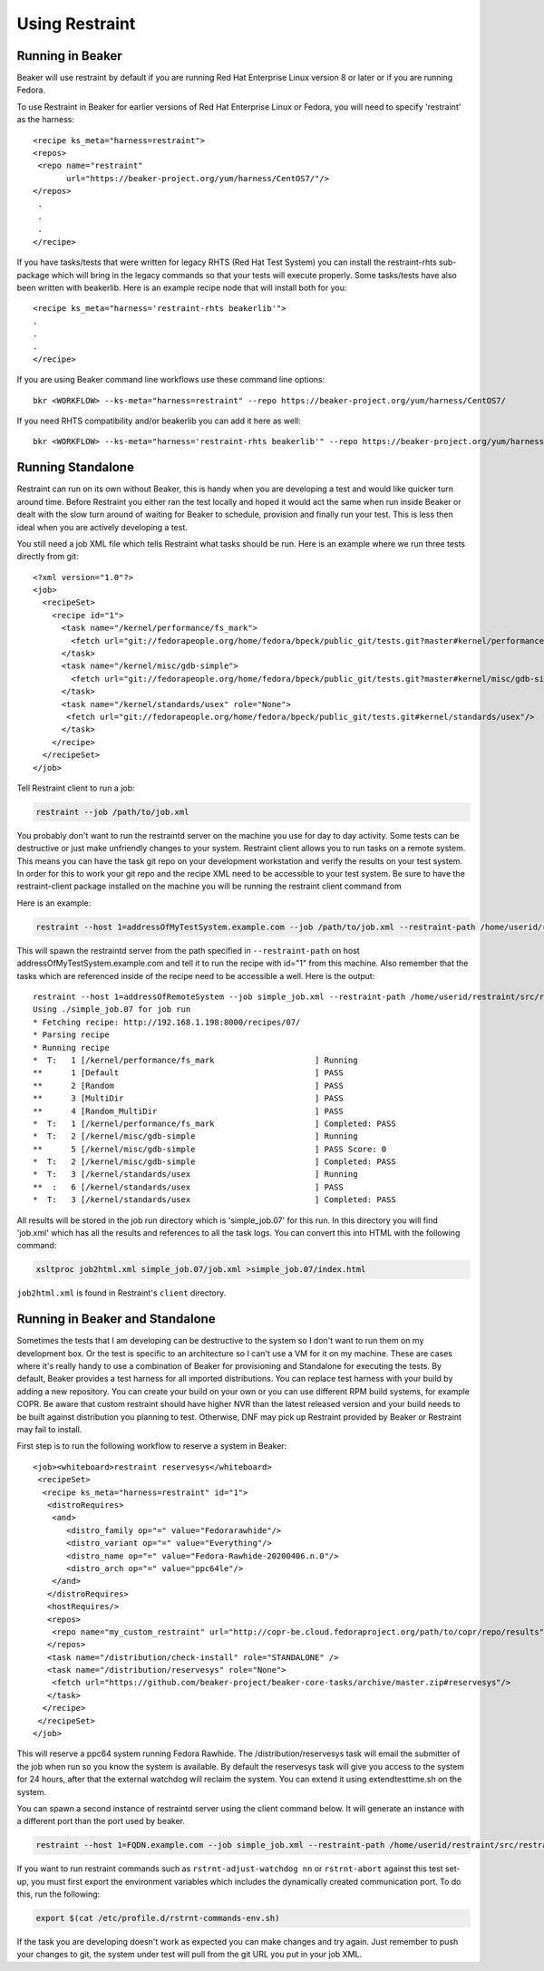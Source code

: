 Using Restraint
===============

Running in Beaker
-----------------

Beaker will use restraint by default if you are running Red Hat Enterprise Linux
version 8 or later or if you are running Fedora.

To use Restraint in Beaker for earlier versions of Red Hat Enterprise Linux or
Fedora, you will need to specify 'restraint' as the harness::

 <recipe ks_meta="harness=restraint">
 <repos>
  <repo name="restraint"
        url="https://beaker-project.org/yum/harness/CentOS7/"/>
 </repos>
  .
  .
  .
 </recipe>

If you have tasks/tests that were written for legacy RHTS (Red Hat Test System)
you can install the restraint-rhts sub-package which will bring in the legacy
commands so that your tests will execute properly. Some tasks/tests have also
been written with beakerlib. Here is an example recipe node that will install
both for you::

 <recipe ks_meta="harness='restraint-rhts beakerlib'">
 .
 .
 .
 </recipe>

If you are using Beaker command line workflows use these command line options::

 bkr <WORKFLOW> --ks-meta="harness=restraint" --repo https://beaker-project.org/yum/harness/CentOS7/

If you need RHTS compatibility and/or beakerlib you can add it here as well::

 bkr <WORKFLOW> --ks-meta="harness='restraint-rhts beakerlib'" --repo https://beaker-project.org/yum/harness/CentOS7/

.. _standalone:

Running Standalone
-------------------

Restraint can run on its own without Beaker, this is handy when you are
developing a test and would like quicker turn around time. Before Restraint you
either ran the test locally and hoped it would act the same when run inside
Beaker or dealt with the slow turn around of waiting for Beaker to schedule,
provision and finally run your test. This is less then ideal when you are
actively developing a test.

You still need a job XML file which tells Restraint what tasks should be run.
Here is an example where we run three tests directly from git::

 <?xml version="1.0"?>
 <job>
   <recipeSet>
     <recipe id="1">
       <task name="/kernel/performance/fs_mark">
         <fetch url="git://fedorapeople.org/home/fedora/bpeck/public_git/tests.git?master#kernel/performance/fs_mark"/>
       </task>
       <task name="/kernel/misc/gdb-simple">
         <fetch url="git://fedorapeople.org/home/fedora/bpeck/public_git/tests.git?master#kernel/misc/gdb-simple"/>
       </task>
       <task name="/kernel/standards/usex" role="None">
        <fetch url="git://fedorapeople.org/home/fedora/bpeck/public_git/tests.git#kernel/standards/usex"/>
       </task>
     </recipe>
   </recipeSet>
 </job>

Tell Restraint client to run a job:

.. code-block:: console

 restraint --job /path/to/job.xml

.. end

You probably don't want to run the restraintd server on the machine you use for day to day
activity. Some tests can be destructive or just make unfriendly changes to your
system. Restraint client allows you to run tasks on a remote system. This means you
can have the task git repo on your development workstation and verify the
results on your test system. In order for this to work your git repo and the
recipe XML need to be accessible to your test system. Be sure to have the
restraint-client package installed on the machine you will be running the
restraint client command from

Here is an example:

.. code-block:: console

    restraint --host 1=addressOfMyTestSystem.example.com --job /path/to/job.xml --restraint-path /home/userid/restraint/src/restraintd -v

.. end

This will spawn the restraintd server from the path specified in ``--restraint-path``
on host addressOfMyTestSystem.example.com and tell it to run the recipe with id="1" from
this machine. Also remember that the tasks which are referenced inside of the recipe
need to be accessible a well. Here is the output::

 restraint --host 1=addressOfRemoteSystem --job simple_job.xml --restraint-path /home/userid/restraint/src/restraintd -v
 Using ./simple_job.07 for job run
 * Fetching recipe: http://192.168.1.198:8000/recipes/07/
 * Parsing recipe
 * Running recipe
 *  T:   1 [/kernel/performance/fs_mark                     ] Running
 **      1 [Default                                         ] PASS
 **      2 [Random                                          ] PASS
 **      3 [MultiDir                                        ] PASS
 **      4 [Random_MultiDir                                 ] PASS
 *  T:   1 [/kernel/performance/fs_mark                     ] Completed: PASS
 *  T:   2 [/kernel/misc/gdb-simple                         ] Running
 **      5 [/kernel/misc/gdb-simple                         ] PASS Score: 0
 *  T:   2 [/kernel/misc/gdb-simple                         ] Completed: PASS
 *  T:   3 [/kernel/standards/usex                          ] Running
 **  :   6 [/kernel/standards/usex                          ] PASS
 *  T:   3 [/kernel/standards/usex                          ] Completed: PASS

All results will be stored in the job run directory which is 'simple_job.07'
for this run. In this directory you will find 'job.xml' which has all the
results and references to all the task logs. You can convert this into HTML
with the following command:

.. code-block:: console

  xsltproc job2html.xml simple_job.07/job.xml >simple_job.07/index.html

.. end

``job2html.xml`` is found in Restraint's ``client`` directory.

Running in Beaker and Standalone
--------------------------------

Sometimes the tests that I am developing can be destructive to the system so I
don't want to run them on my development box. Or the test is specific to an
architecture so I can't use a VM for it on my machine. These are cases where
it's really handy to use a combination of Beaker for provisioning and
Standalone for executing the tests. By default, Beaker provides a test harness
for all imported distributions. You can replace test harness with your build
by adding a new repository. You can create your build on your own or you can
use different RPM build systems, for example COPR. Be aware that custom
restraint should have higher NVR than the latest released version and your
build needs to be built against distribution you planning to test. Otherwise,
DNF may pick up Restraint provided by Beaker or Restraint may fail to install.

First step is to run the following workflow to reserve a system in Beaker::

 <job><whiteboard>restraint reservesys</whiteboard>
  <recipeSet>
   <recipe ks_meta="harness=restraint" id="1">
    <distroRequires>
     <and>
        <distro_family op="=" value="Fedorarawhide"/>
        <distro_variant op="=" value="Everything"/>
        <distro_name op="=" value="Fedora-Rawhide-20200406.n.0"/>
        <distro_arch op="=" value="ppc64le"/>
     </and>
    </distroRequires>
    <hostRequires/>
    <repos>
     <repo name="my_custom_restraint" url="http://copr-be.cloud.fedoraproject.org/path/to/copr/repo/results"/>
    </repos>
    <task name="/distribution/check-install" role="STANDALONE" />
    <task name="/distribution/reservesys" role="None">
     <fetch url="https://github.com/beaker-project/beaker-core-tasks/archive/master.zip#reservesys"/>
    </task>
   </recipe>
  </recipeSet>
 </job>

This will reserve a ppc64 system running Fedora Rawhide. The /distribution/reservesys
task will email the submitter of the job when run so you know the system is
available. By default the reservesys task will give you access to the system
for 24 hours, after that the external watchdog will reclaim the system. You can
extend it using extendtesttime.sh on the system.

You can spawn a second instance of restraintd server using the client command below.  It will
generate an instance with a different port than the port used by beaker.

.. code-block:: console

 restraint --host 1=FQDN.example.com --job simple_job.xml --restraint-path /home/userid/restraint/src/restraintd -v

.. end

If you want to run restraint commands such as ``rstrnt-adjust-watchdog nn`` or
``rstrnt-abort`` against this test set-up, you must first export the environment
variables which includes the dynamically created communication port.  To do this, run
the following:

.. code-block:: console

 export $(cat /etc/profile.d/rstrnt-commands-env.sh)

.. end

If the task you are developing doesn't work as expected you can make changes
and try again. Just remember to push your changes to git, the system under test
will pull from the git URL you put in your job XML.
